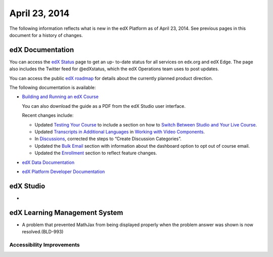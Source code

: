 ###################################
April 23, 2014
###################################

The following information reflects what is new in the edX Platform as of April
23, 2014.  See previous pages in this document for a history of changes.

**************************
edX Documentation
**************************

You can access the `edX Status`_ page to get an up-
to-date status for all services on edx.org and edX Edge. The page also includes
the Twitter feed for @edXstatus, which the edX Operations team uses to post
updates.

You can access the public `edX roadmap`_ for
details about the currently planned product direction.

The following documentation is available:

* `Building and Running an edX Course`_ 

  You can also download the guide as a PDF from the edX Studio user interface.

  Recent changes include: 

  * Updated `Testing Your Course`_ to include a section on how to `Switch Between Studio and Your Live Course`_.

  * Updated `Transcripts in Additional Languages`_ in `Working with Video Components`_.

  * In `Discussions`_, corrected the steps to “Create Discussion Categories”.

  * Updated the `Bulk Email`_ section with information about the dashboard option to opt out of course email.

  * Updated the `Enrollment`_ section to reflect feature changes.
      

* `edX Data Documentation`_

* `edX Platform Developer Documentation`_


*************
edX Studio
*************

* 

***************************************
edX Learning Management System
***************************************

* A problem that prevented MathJax from being displayed properly when the problem answer was shown is now resolved.(BLD-993)

===========================
Accessibility Improvements
===========================

  
.. Links

.. _edX Status: http://status.edx.org/

.. _edX roadmap: https://edx-wiki.atlassian.net/wiki/display/OPENPROD/Open+EdX+Public+Product+Roadmap

.. _Building and Running an edX Course: http://edx.readthedocs.org/projects/ca/en/latest/

.. _edX Data Documentation: http://edx.readthedocs.org/projects/devdata/en/latest/

.. _edX Platform Developer Documentation: http://edx.readthedocs.org/projects/userdocs/en/latest/

.. _Testing Your Course: http://edx.readthedocs.org/projects/ca/en/latest/releasing_course/view_course_content.html#testing-your-course

.. _Switch Between Studio and Your Live Course: http://edx.readthedocs.org/projects/ca/en/latest/releasing_course/view_course_content.html#view-your-live-course

.. _Transcripts in Additional Languages: http://edx.readthedocs.org/projects/ca/en/latest/creating_content/create_video.html#transcripts-in-additional-languages

.. _Working with Video Components: http://edx.readthedocs.org/projects/ca/en/latest/creating_content/create_video.html

.. _Discussions: http://edx.readthedocs.org/projects/ca/en/latest/running_course/discussions.html#discussions

.. _Bulk Email: http://edx.readthedocs.org/projects/ca/en/latest/releasing_course/course_launching.html#bulk-email

.. _Enrollment: http://ca.readthedocs.org/en/latest/running_course/course_enrollment.html#enrollment